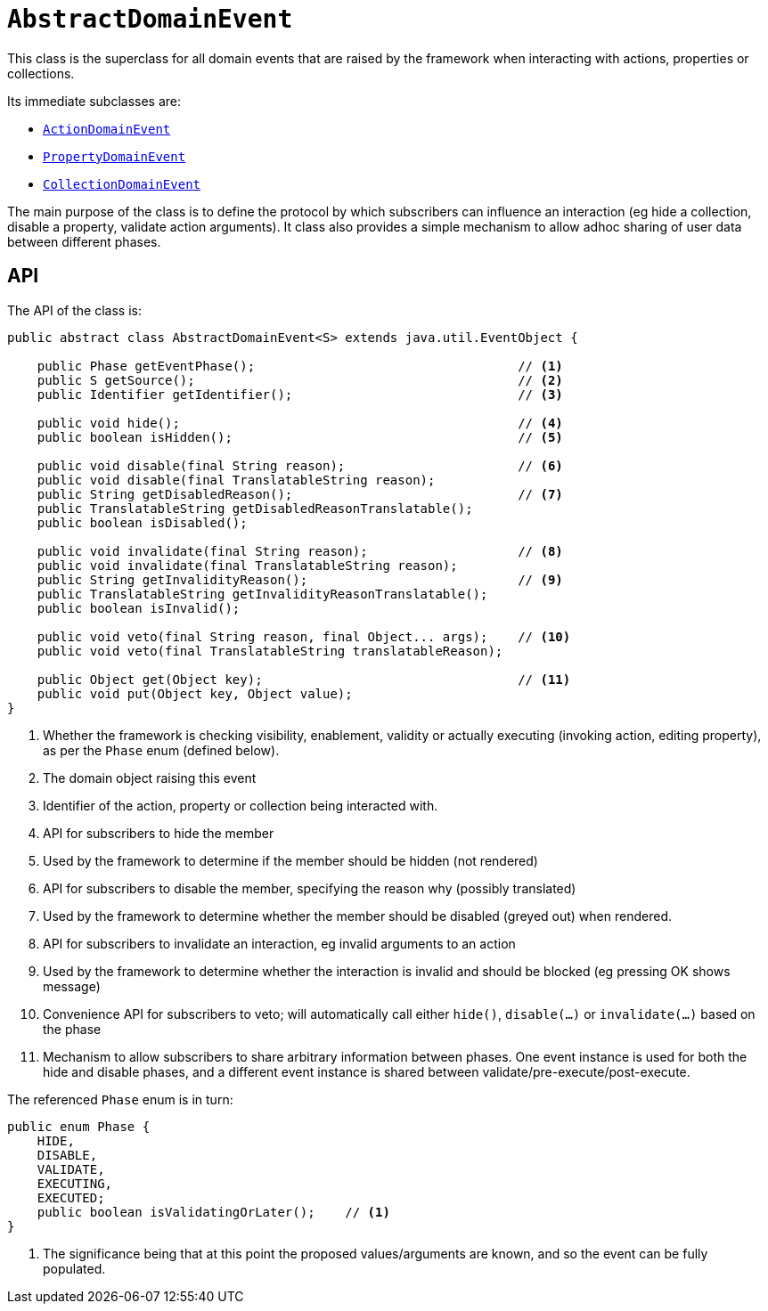 [[_rgcms_classes_domainevent_AbstractDomainEvent]]
= `AbstractDomainEvent`
:Notice: Licensed to the Apache Software Foundation (ASF) under one or more contributor license agreements. See the NOTICE file distributed with this work for additional information regarding copyright ownership. The ASF licenses this file to you under the Apache License, Version 2.0 (the "License"); you may not use this file except in compliance with the License. You may obtain a copy of the License at. http://www.apache.org/licenses/LICENSE-2.0 . Unless required by applicable law or agreed to in writing, software distributed under the License is distributed on an "AS IS" BASIS, WITHOUT WARRANTIES OR  CONDITIONS OF ANY KIND, either express or implied. See the License for the specific language governing permissions and limitations under the License.
:_basedir: ../../
:_imagesdir: images/


This class is the superclass for all domain events that are raised by the framework when interacting with actions,
properties or collections.

Its immediate subclasses are:

* xref:rgcms.adoc#_rgcms_classes_domainevent_ActionDomainEvent[`ActionDomainEvent`]

* xref:rgcms.adoc#_rgcms_classes_domainevent_PropertyDomainEvent[`PropertyDomainEvent`]

* xref:rgcms.adoc#_rgcms_classes_domainevent_CollectionDomainEvent[`CollectionDomainEvent`]

The main purpose of the class is to define the protocol by which subscribers can influence an interaction (eg hide a
collection, disable a property, validate action arguments).  It class also provides a simple mechanism to allow
adhoc sharing of user data between different phases.

== API

The API of the class is:

[source,java]
----
public abstract class AbstractDomainEvent<S> extends java.util.EventObject {

    public Phase getEventPhase();                                   // <1>
    public S getSource();                                           // <2>
    public Identifier getIdentifier();                              // <3>

    public void hide();                                             // <4>
    public boolean isHidden();                                      // <5>

    public void disable(final String reason);                       // <6>
    public void disable(final TranslatableString reason);
    public String getDisabledReason();                              // <7>
    public TranslatableString getDisabledReasonTranslatable();
    public boolean isDisabled();

    public void invalidate(final String reason);                    // <8>
    public void invalidate(final TranslatableString reason);
    public String getInvalidityReason();                            // <9>
    public TranslatableString getInvalidityReasonTranslatable();
    public boolean isInvalid();

    public void veto(final String reason, final Object... args);    // <10>
    public void veto(final TranslatableString translatableReason);

    public Object get(Object key);                                  // <11>
    public void put(Object key, Object value);
}
----
<1> Whether the framework is checking visibility, enablement, validity or actually executing
(invoking action, editing property), as per the `Phase` enum (defined below).
<2> The domain object raising this event
<3> Identifier of the action, property or collection being interacted with.
<4> API for subscribers to hide the member
<5> Used by the framework to determine if the member should be hidden (not rendered)
<6> API for subscribers to disable the member, specifying the reason why (possibly translated)
<7> Used by the framework to determine whether the member should be disabled (greyed out) when rendered.
<8> API for subscribers to invalidate an interaction, eg invalid arguments to an action
<9> Used by the framework to determine whether the interaction is invalid and should be blocked (eg pressing OK shows
message)
<10> Convenience API for subscribers to veto; will automatically call either `hide()`, `disable(...)` or
`invalidate(...)` based on the phase
<11> Mechanism to allow subscribers to share arbitrary information between phases.  One event instance is used for both
the hide and disable phases, and a different event instance is shared between validate/pre-execute/post-execute.

The referenced `Phase` enum is in turn:

[source,java]
----
public enum Phase {
    HIDE,
    DISABLE,
    VALIDATE,
    EXECUTING,
    EXECUTED;
    public boolean isValidatingOrLater();    // <1>
}
----
<1> The significance being that at this point the proposed values/arguments are known, and so the event can be fully
populated.
